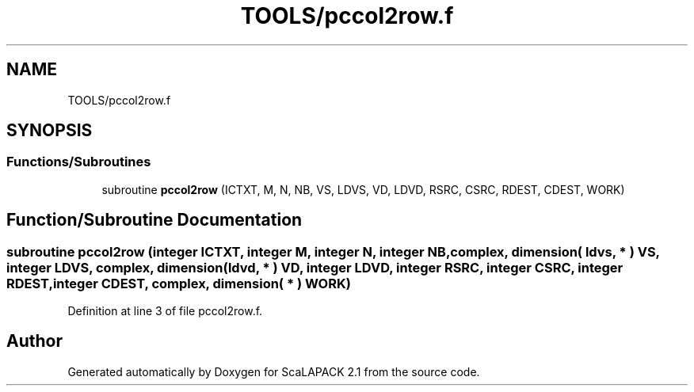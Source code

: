 .TH "TOOLS/pccol2row.f" 3 "Sat Nov 16 2019" "Version 2.1" "ScaLAPACK 2.1" \" -*- nroff -*-
.ad l
.nh
.SH NAME
TOOLS/pccol2row.f
.SH SYNOPSIS
.br
.PP
.SS "Functions/Subroutines"

.in +1c
.ti -1c
.RI "subroutine \fBpccol2row\fP (ICTXT, M, N, NB, VS, LDVS, VD, LDVD, RSRC, CSRC, RDEST, CDEST, WORK)"
.br
.in -1c
.SH "Function/Subroutine Documentation"
.PP 
.SS "subroutine pccol2row (integer ICTXT, integer M, integer N, integer NB, \fBcomplex\fP, dimension( ldvs, * ) VS, integer LDVS, \fBcomplex\fP, dimension( ldvd, * ) VD, integer LDVD, integer RSRC, integer CSRC, integer RDEST, integer CDEST, \fBcomplex\fP, dimension( * ) WORK)"

.PP
Definition at line 3 of file pccol2row\&.f\&.
.SH "Author"
.PP 
Generated automatically by Doxygen for ScaLAPACK 2\&.1 from the source code\&.
